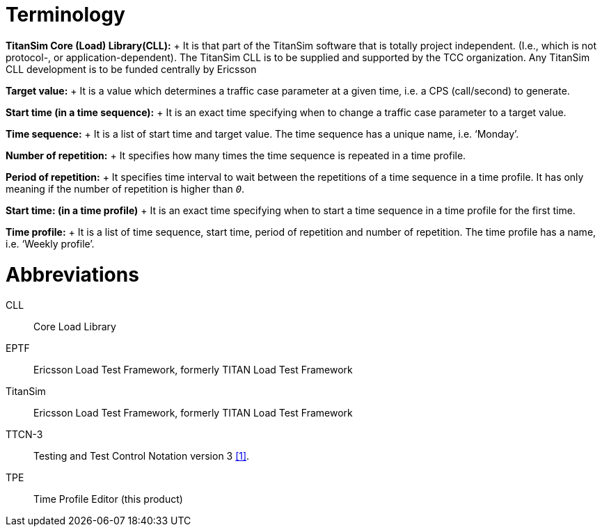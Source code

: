 = Terminology

*TitanSim Core (Load) Library(CLL):*	+
It is that part of the TitanSim software that is totally project independent. (I.e., which is not protocol-, or application-dependent). The TitanSim CLL is to be supplied and supported by the TCC organization. Any TitanSim CLL development is to be funded centrally by Ericsson

*Target value:*	+
It is a value which determines a traffic case parameter at a given time, i.e. a CPS (call/second) to generate.

*Start time (in a time sequence):*	+
It is an exact time specifying when to change a traffic case parameter to a target value.

*Time sequence:*	+
It is a list of start time and target value. The time sequence has a unique name, i.e. ‘Monday’.

*Number of repetition:*	+
It specifies how many times the time sequence is repeated in a time profile.

*Period of repetition:*	+
It specifies time interval to wait between the repetitions of a time sequence in a time profile. It has only meaning if the number of repetition is higher than `_0_`.

*Start time: (in a time profile)*	+
It is an exact time specifying when to start a time sequence in a time profile for the first time.

*Time profile:*	+
It is a list of time sequence, start time, period of repetition and number of repetition. The time profile has a name, i.e. ‘Weekly profile’.

= Abbreviations

CLL::	Core Load Library

EPTF::	Ericsson Load Test Framework, formerly TITAN Load Test Framework

TitanSim::	Ericsson Load Test Framework, formerly TITAN Load Test Framework

TTCN-3:: 	Testing and Test Control Notation version 3 ‎<<4-references.adoc#_1, [1]>>.

TPE::	Time Profile Editor (this product)
